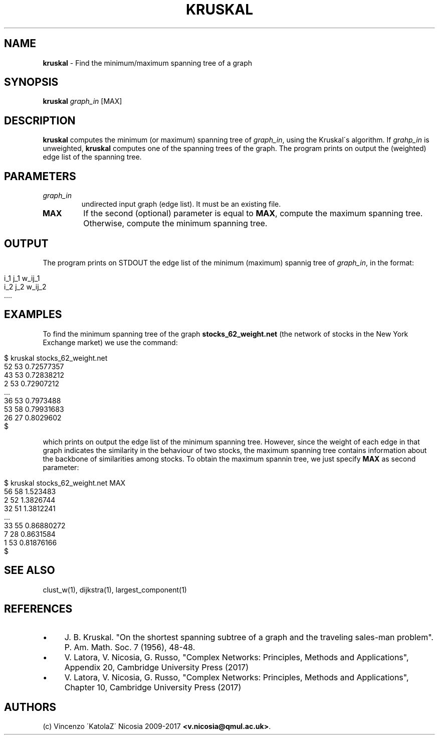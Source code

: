 .\" generated with Ronn/v0.7.3
.\" http://github.com/rtomayko/ronn/tree/0.7.3
.
.TH "KRUSKAL" "1" "September 2017" "www.complex-networks.net" "www.complex-networks.net"
.
.SH "NAME"
\fBkruskal\fR \- Find the minimum/maximum spanning tree of a graph
.
.SH "SYNOPSIS"
\fBkruskal\fR \fIgraph_in\fR [MAX]
.
.SH "DESCRIPTION"
\fBkruskal\fR computes the minimum (or maximum) spanning tree of \fIgraph_in\fR, using the Kruskal\'s algorithm\. If \fIgrahp_in\fR is unweighted, \fBkruskal\fR computes one of the spanning trees of the graph\. The program prints on output the (weighted) edge list of the spanning tree\.
.
.SH "PARAMETERS"
.
.TP
\fIgraph_in\fR
undirected input graph (edge list)\. It must be an existing file\.
.
.TP
\fBMAX\fR
If the second (optional) parameter is equal to \fBMAX\fR, compute the maximum spanning tree\. Otherwise, compute the minimum spanning tree\.
.
.SH "OUTPUT"
The program prints on STDOUT the edge list of the minimum (maximum) spannig tree of \fIgraph_in\fR, in the format:
.
.IP "" 4
.
.nf

    i_1 j_1 w_ij_1
    i_2 j_2 w_ij_2
    \.\.\.\.
.
.fi
.
.IP "" 0
.
.SH "EXAMPLES"
To find the minimum spanning tree of the graph \fBstocks_62_weight\.net\fR (the network of stocks in the New York Exchange market) we use the command:
.
.IP "" 4
.
.nf

    $ kruskal stocks_62_weight\.net
    52 53 0\.72577357
    43 53 0\.72838212
    2 53 0\.72907212
    \.\.\.
    36 53 0\.7973488
    53 58 0\.79931683
    26 27 0\.8029602
    $
.
.fi
.
.IP "" 0
.
.P
which prints on output the edge list of the minimum spanning tree\. However, since the weight of each edge in that graph indicates the similarity in the behaviour of two stocks, the maximum spanning tree contains information about the backbone of similarities among stocks\. To obtain the maximum spannin tree, we just specify \fBMAX\fR as second parameter:
.
.IP "" 4
.
.nf

    $ kruskal stocks_62_weight\.net MAX
    56 58 1\.523483
    2 52 1\.3826744
    32 51 1\.3812241
    \.\.\.
    33 55 0\.86880272
    7 28 0\.8631584
    1 53 0\.81876166
    $
.
.fi
.
.IP "" 0
.
.SH "SEE ALSO"
clust_w(1), dijkstra(1), largest_component(1)
.
.SH "REFERENCES"
.
.IP "\(bu" 4
J\. B\. Kruskal\. "On the shortest spanning subtree of a graph and the traveling sales\-man problem"\. P\. Am\. Math\. Soc\. 7 (1956), 48\-48\.
.
.IP "\(bu" 4
V\. Latora, V\. Nicosia, G\. Russo, "Complex Networks: Principles, Methods and Applications", Appendix 20, Cambridge University Press (2017)
.
.IP "\(bu" 4
V\. Latora, V\. Nicosia, G\. Russo, "Complex Networks: Principles, Methods and Applications", Chapter 10, Cambridge University Press (2017)
.
.IP "" 0
.
.SH "AUTHORS"
(c) Vincenzo \'KatolaZ\' Nicosia 2009\-2017 \fB<v\.nicosia@qmul\.ac\.uk>\fR\.
